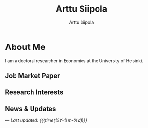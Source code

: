 #+TITLE: Arttu Siipola
#+AUTHOR: Arttu Siipola
#+EMAIL: arttu.siipola[at]helsinki[dot]fi
#+OPTIONS: toc:nil num:nil html-style:nil

* About Me

#+BEGIN_EXPORT html
<div class="profile-flex">
  <img src="static/img/profile.jpeg" alt="Arttu Siipola" class="profile-photo">
  <div class="profile-text">
#+END_EXPORT

I am a doctoral researcher in Economics at the University of Helsinki.

#+BEGIN_EXPORT html
  </div>
</div>
#+END_EXPORT

** Job Market Paper

** Research Interests

** News & Updates

---
/Last updated: {{{time(%Y-%m-%d)}}}/
